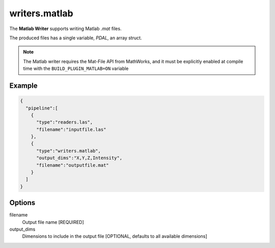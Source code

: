 .. _writers.matlab:

writers.matlab
==============

The **Matlab Writer** supports writing Matlab `.mat` files.

The produced files has a single variable, `PDAL`, an array struct.

.. image:: ./writers.matlab.png

.. note::

    The Matlab writer requires the Mat-File API from MathWorks, and
    it must be explicitly enabled at compile time with the ``BUILD_PLUGIN_MATLAB=ON``
    variable

Example
-------

.. code-block:: json

    {
      "pipeline":[
        {
          "type":"readers.las",
          "filename":"inputfile.las"
        },
        {
          "type":"writers.matlab",
          "output_dims":"X,Y,Z,Intensity",
          "filename":"outputfile.mat"
        }
      ]
    }

Options
-------

filename
  Output file name [REQUIRED]

output_dims
  Dimensions to include in the output file [OPTIONAL, defaults to all available dimensions]
